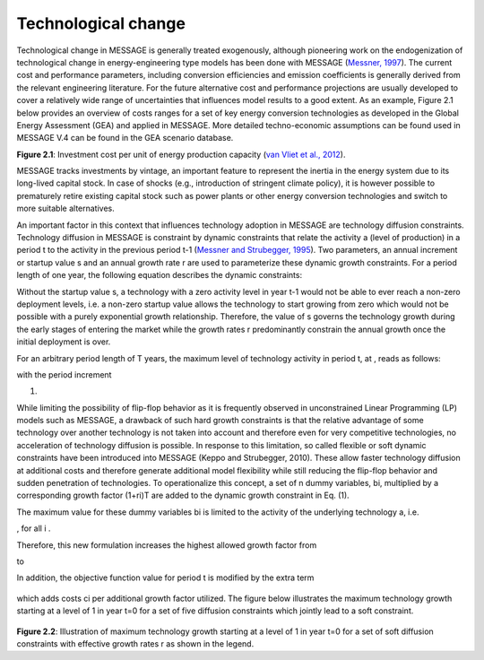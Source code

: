 Technological change
======================
Technological change in MESSAGE is generally treated exogenously, although pioneering work on the endogenization of technological change in energy-engineering type models has been done with MESSAGE (`Messner, 1997 <https://wiki.ucl.ac.uk/display/ADVIAM/References+MESSAGE>`_). The current cost and performance parameters, including conversion efficiencies and emission coefficients is generally derived from the relevant engineering literature. For the future alternative cost and performance projections are usually developed to cover a relatively wide range of uncertainties that influences model results to a good extent. As an example, Figure 2.1 below provides an overview of costs ranges for a set of key energy conversion technologies as developed in the Global Energy Assessment (GEA) and applied in MESSAGE. More detailed techno-economic assumptions can be found used in MESSAGE V.4 can be found in the GEA scenario database.

.. image:: /_static/GEA_technology_cost_ranges.png
   :width: 600px
   :align: left
**Figure 2.1**: Investment cost per unit of energy production capacity (`van Vliet et al., 2012 <https://wiki.ucl.ac.uk/display/ADVIAM/References+MESSAGE>`_).

MESSAGE tracks investments by vintage, an important feature to represent the inertia in the energy system due to its long-lived capital stock. In case of shocks (e.g., introduction of stringent climate policy), it is however possible to prematurely retire existing capital stock such as power plants or other energy conversion technologies and switch to more suitable alternatives.

An important factor in this context that influences technology adoption in MESSAGE are technology diffusion constraints. Technology diffusion in MESSAGE is constraint by dynamic constraints that relate the activity a (level of production) in a period t to the activity in the previous period t-1 (`Messner and Strubegger, 1995 <https://wiki.ucl.ac.uk/display/ADVIAM/References+MESSAGE>`_). Two parameters, an annual increment or startup value s and an annual growth rate r are used to parameterize these dynamic growth constraints. For a period length of one year, the following equation describes the dynamic constraints:

.. image:: /_static/technology_diffusion_eq_1.png

Without the startup value s, a technology with a zero activity level in year t-1 would not be able to ever reach a non-zero deployment levels, i.e. a non-zero startup value allows the technology to start growing from zero which would not be possible with a purely exponential growth relationship. Therefore, the value of s governs the technology growth during the early stages of entering the market while the growth rates r predominantly constrain the annual growth once the initial deployment is over.

For an arbitrary period length of T years, the maximum level of technology activity in period t, at , reads as follows:

.. image:: /_static/technology_diffusion_eq_2.png

with the period increment 

.. image:: /_static/technology_diffusion_eq_2a.png

(1)

While limiting the possibility of flip-flop behavior as it is frequently observed in unconstrained Linear Programming (LP) models such as MESSAGE, a drawback of such hard growth constraints is that the relative advantage of some technology over another technology is not taken into account and therefore even for very competitive technologies, no acceleration of technology diffusion is possible. In response to this limitation, so called flexible or soft dynamic constraints have been introduced into MESSAGE (Keppo and Strubegger, 2010). These allow faster technology diffusion at additional costs and therefore generate additional model flexibility while still reducing the flip-flop behavior and sudden penetration of technologies. To operationalize this concept, a set of n dummy variables, bi, multiplied by a corresponding growth factor (1+ri)T are added to the dynamic growth constraint in Eq. (1).

.. image:: /_static/technology_diffusion_eq_3.png
   :width: 180px
   :align: left
   
The maximum value for these dummy variables bi is limited to the activity of the underlying technology a, i.e.

.. image:: /_static/technology_diffusion_eq_4.png 
   :width: 180px
   :align: left

, for all i .

Therefore, this new formulation increases the highest allowed growth factor from

.. image:: /_static/technology_diffusion_eq_4a.png
   :width: 180px
   :align: left
   
to 

.. image:: /_static/technology_diffusion_eq_4b.png
   :width: 180px
   :align: left
   
In addition, the objective function value for period t is modified by the extra term

 .. image:: /_static/technology_diffusion_eq_5.png
 
which adds costs ci  per additional growth factor utilized. The figure below illustrates the maximum technology growth starting at a level of 1 in year t=0 for a set of five diffusion constraints which jointly lead to a soft constraint.

 .. image:: /_static/diffusion_constraint_example.png
   :width: 400px
   :align: left

**Figure 2.2**: Illustration of maximum technology growth starting at a level of 1 in year t=0 for a set of soft diffusion constraints with effective growth rates r as shown in the legend.
